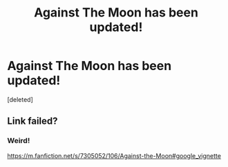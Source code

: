#+TITLE: Against The Moon has been updated!

* Against The Moon has been updated!
:PROPERTIES:
:Score: 3
:DateUnix: 1499927628.0
:DateShort: 2017-Jul-13
:END:
[deleted]


** Link failed?
:PROPERTIES:
:Author: DearDeathDay
:Score: 2
:DateUnix: 1499993744.0
:DateShort: 2017-Jul-14
:END:

*** Weird!

[[https://m.fanfiction.net/s/7305052/106/Against-the-Moon#google_vignette]]
:PROPERTIES:
:Author: LiamNeesonsMegaCock
:Score: 1
:DateUnix: 1499997403.0
:DateShort: 2017-Jul-14
:END:
